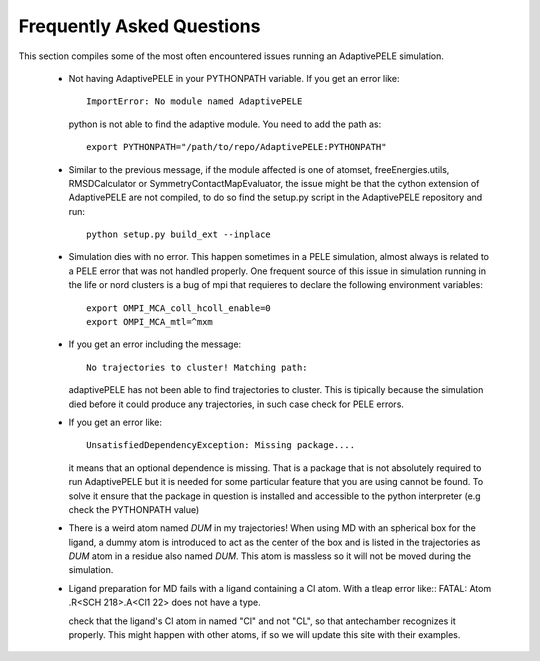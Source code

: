 Frequently Asked Questions
==========================

This section compiles some of the most often encountered issues running an
AdaptivePELE simulation.

    - Not having AdaptivePELE in your PYTHONPATH variable. If you get an error like::

        ImportError: No module named AdaptivePELE

      python is not able to find the adaptive module. You need to add the path as::

        export PYTHONPATH="/path/to/repo/AdaptivePELE:PYTHONPATH"

    - Similar to the previous message, if the module affected is one of atomset,
      freeEnergies.utils, RMSDCalculator or SymmetryContactMapEvaluator, the issue
      might be that the cython extension of AdaptivePELE are not compiled, to do
      so find the setup.py script in the AdaptivePELE repository and run::

        python setup.py build_ext --inplace

    - Simulation dies with no error. This happen sometimes in a PELE simulation,
      almost always is related to a PELE error that was not handled properly. One
      frequent source of this issue in simulation running in the life or nord
      clusters is a bug of mpi that requieres to declare the following environment
      variables::

        export OMPI_MCA_coll_hcoll_enable=0
        export OMPI_MCA_mtl=^mxm

    - If you get an error including the message::

        No trajectories to cluster! Matching path:

      adaptivePELE has not been able to find trajectories to cluster. This is
      tipically because the simulation died before it could produce any
      trajectories, in such case check for PELE errors.

    - If you get an error like::

        UnsatisfiedDependencyException: Missing package....

      it means that an optional dependence is missing. That is a package that
      is not absolutely required to run AdaptivePELE but it is needed for some
      particular feature that you are using cannot be found. To solve it ensure
      that the package in question is installed and accessible to the python
      interpreter (e.g check the PYTHONPATH value)

    - There is a weird atom named *DUM* in my trajectories! When using MD with
      an spherical box for the ligand, a dummy atom is introduced to act as the
      center of the box and is listed in the trajectories as *DUM* atom in
      a residue also named *DUM*. This atom is massless so it will not be moved
      during the simulation.

    - Ligand preparation for MD fails with a ligand containing a Cl atom. With
      a tleap error like::
      FATAL:  Atom .R<SCH 218>.A<Cl1 22> does not have a type.

      check that the ligand's Cl atom in named "Cl" and not "CL", so that
      antechamber recognizes it properly. This might happen with other atoms,
      if so we will update this site with their examples.
